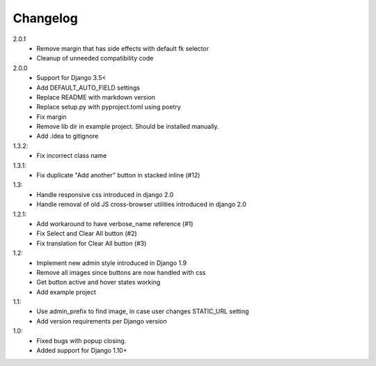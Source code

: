 Changelog
=========
2.0.1
 - Remove margin that has side effects with default fk selector
 - Cleanup of unneeded compatibility code

2.0.0
 - Support for Django 3.5<
 - Add DEFAULT_AUTO_FIELD settings
 - Replace README with markdown version
 - Replace setup.py with pyproject.toml using poetry
 - Fix margin
 - Remove lib dir in example project. Should be installed manually.
 - Add .idea to gitignore

1.3.2:
 - Fix incorrect class name

1.3.1:
 - Fix duplicate "Add another" button in stacked inline (#12)

1.3:
 - Handle responsive css introduced in django 2.0
 - Handle removal of old JS cross-browser utilities introduced in django 2.0

1.2.1:
 - Add workaround to have verbose_name reference (#1)
 - Fix Select and Clear All button (#2)
 - Fix translation for Clear All button (#3)

1.2:
 - Implement new admin style introduced in Django 1.9
 - Remove all images since buttons are now handled with css
 - Get button active and hover states working
 - Add example project

1.1:
 - Use admin_prefix to find image, in case user changes STATIC_URL setting
 - Add version requirements per Django version

1.0:
 - Fixed bugs with popup closing.
 - Added support for Django 1.10+
